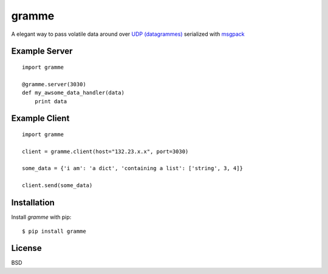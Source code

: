======
gramme
======

A elegant way to pass volatile data around over `UDP (datagrammes) <https://en.wikipedia.org/wiki/User_Datagram_Protocol>`_ serialized with `msgpack <http://msgpack.org/>`_

Example Server
--------------
::

    import gramme

    @gramme.server(3030)
    def my_awsome_data_handler(data)
        print data

Example Client
--------------
::

    import gramme

    client = gramme.client(host="132.23.x.x", port=3030)

    some_data = {'i am': 'a dict', 'containing a list': ['string', 3, 4]}

    client.send(some_data)


Installation
------------

Install *gramme* with pip:

::

    $ pip install gramme


License
-------

BSD